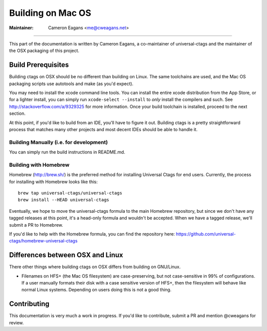 Building on Mac OS
=============================================================================

:Maintainer: Cameron Eagans <me@cweagans.net>

----

This part of the documentation is written by Cameron Eagans, a co-maintainer of universal-ctags and the maintainer of
the OSX packaging of this project.


Build Prerequisites
-----------------------------------------------------------------------------

Building ctags on OSX should be no different than building on Linux. The same toolchains are used, and the Mac OS
packaging scripts use autotools and make (as you'd expect).

You may need to install the xcode command line tools. You can install the entire xcode distribution from the App Store,
or for a lighter install, you can simply run ``xcode-select --install`` to *only* install the compilers and such. See
http://stackoverflow.com/a/9329325 for more information. Once your build toolchain is installed, proceed to the next
section.

At this point, if you'd like to build from an IDE, you'll have to figure it out. Building ctags is a pretty straightforward
process that matches many other projects and most decent IDEs should be able to handle it.

Building Manually (i.e. for development)
~~~~~~~~~~~~~~~~~~~~~~~~~~~~~~~~~~~~~~~~~~~~~~~~~~~~~~~~~~~~~~~~~~~~~~~~~~~~~

You can simply run the build instructions in README.md.

Building with Homebrew
~~~~~~~~~~~~~~~~~~~~~~~~~~~~~~~~~~~~~~~~~~~~~~~~~~~~~~~~~~~~~~~~~~~~~~~~~~~~~

Homebrew (http://brew.sh/) is the preferred method for installing Universal Ctags for end users. Currently, the process
for installing with Homebrew looks like this::

        brew tap universal-ctags/universal-ctags
        brew install --HEAD universal-ctags

Eventually, we hope to move the universal-ctags formula to the main Homebrew repository, but since we don't have any
tagged releases at this point, it's a head-only formula and wouldn't be accepted. When we have a tagged release, we'll
submit a PR to Homebrew.

If you'd like to help with the Homebrew formula, you can find the repository here:
https://github.com/universal-ctags/homebrew-universal-ctags


Differences between OSX and Linux
-----------------------------------------------------------------------------

There other things where building ctags on OSX differs from building on GNU/Linux.

- Filenames on HFS+ (the Mac OS filesystem) are case-preserving, but not case-sensitive in 99% of configurations. If a
  user manually formats their disk with a case sensitive version of HFS+, then the filesystem will behave like normal
  Linux systems. Depending on users doing this is not a good thing.

Contributing
-----------------------------------------------------------------------------

This documentation is very much a work in progress. If you'd like to contribute, submit a PR and mention @cweagans for
review.

